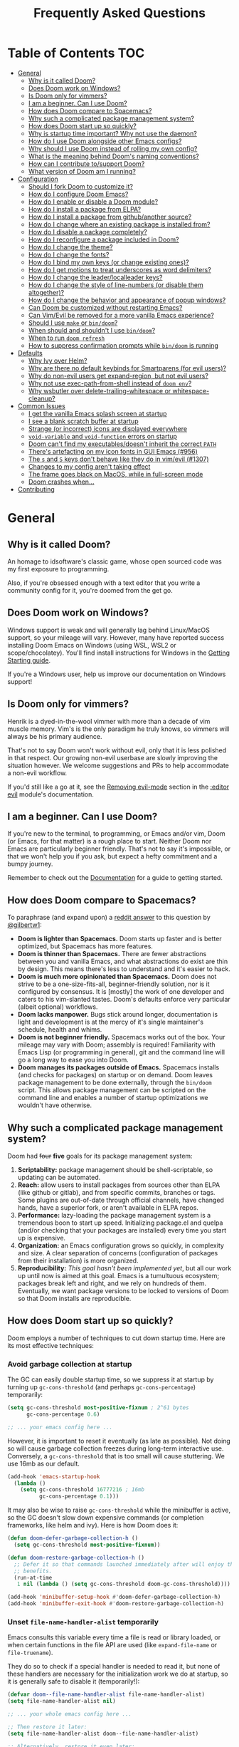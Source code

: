 #+TITLE: Frequently Asked Questions
#+STARTUP: nofold

* Table of Contents :TOC:
- [[#general][General]]
  - [[#why-is-it-called-doom][Why is it called Doom?]]
  - [[#does-doom-work-on-windows][Does Doom work on Windows?]]
  - [[#is-doom-only-for-vimmers][Is Doom only for vimmers?]]
  - [[#i-am-a-beginner-can-i-use-doom][I am a beginner. Can I use Doom?]]
  - [[#how-does-doom-compare-to-spacemacs][How does Doom compare to Spacemacs?]]
  - [[#why-such-a-complicated-package-management-system][Why such a complicated package management system?]]
  - [[#how-does-doom-start-up-so-quickly][How does Doom start up so quickly?]]
  - [[#why-is-startup-time-important-why-not-use-the-daemon][Why is startup time important? Why not use the daemon?]]
  - [[#how-do-i-use-doom-alongside-other-emacs-configs][How do I use Doom alongside other Emacs configs?]]
  - [[#why-should-i-use-doom-instead-of-rolling-my-own-config][Why should I use Doom instead of rolling my own config?]]
  - [[#what-is-the-meaning-behind-dooms-naming-conventions][What is the meaning behind Doom's naming conventions?]]
  - [[#how-can-i-contribute-tosupport-doom][How can I contribute to/support Doom?]]
  - [[#what-version-of-doom-am-i-running][What version of Doom am I running?]]
- [[#configuration][Configuration]]
  - [[#should-i-fork-doom-to-customize-it][Should I fork Doom to customize it?]]
  - [[#how-do-i-configure-doom-emacs][How do I configure Doom Emacs?]]
  - [[#how-do-i-enable-or-disable-a-doom-module][How do I enable or disable a Doom module?]]
  - [[#how-do-i-install-a-package-from-elpa][How do I install a package from ELPA?]]
  - [[#how-do-i-install-a-package-from-githubanother-source][How do I install a package from github/another source?]]
  - [[#how-do-i-change-where-an-existing-package-is-installed-from][How do I change where an existing package is installed from?]]
  - [[#how-do-i-disable-a-package-completely][How do I disable a package completely?]]
  - [[#how-do-i-reconfigure-a-package-included-in-doom][How do I reconfigure a package included in Doom?]]
  - [[#how-do-i-change-the-theme][How do I change the theme?]]
  - [[#how-do-i-change-the-fonts][How do I change the fonts?]]
  - [[#how-do-i-bind-my-own-keys-or-change-existing-ones][How do I bind my own keys (or change existing ones)?]]
  - [[#how-do-i-get-motions-to-treat-underscores-as-word-delimiters][How do I get motions to treat underscores as word delimiters?]]
  - [[#how-do-i-change-the-leaderlocalleader-keys][How do I change the leader/localleader keys?]]
  - [[#how-do-i-change-the-style-of-line-numbers-or-disable-them-altogether][How do I change the style of line-numbers (or disable them altogether)?]]
  - [[#how-do-i-change-the-behavior-and-appearance-of-popup-windows][How do I change the behavior and appearance of popup windows?]]
  - [[#can-doom-be-customized-without-restarting-emacs][Can Doom be customized without restarting Emacs?]]
  - [[#can-vimevil-be-removed-for-a-more-vanilla-emacs-experience][Can Vim/Evil be removed for a more vanilla Emacs experience?]]
  - [[#should-i-use-make-or-bindoom][Should I use ~make~ or ~bin/doom~?]]
  - [[#when-should-and-shouldnt-i-use-bindoom][When should and shouldn't I use ~bin/doom~?]]
  - [[#when-to-run-doom-refresh][When to run ~doom refresh~]]
  - [[#how-to-suppress-confirmation-prompts-while-bindoom-is-running][How to suppress confirmation prompts while ~bin/doom~ is running]]
- [[#defaults][Defaults]]
  - [[#why-ivy-over-helm][Why Ivy over Helm?]]
  - [[#why-are-there-no-default-keybinds-for-smartparens-for-evil-users][Why are there no default keybinds for Smartparens (for evil users)?]]
  - [[#why-do-non-evil-users-get-expand-region-but-not-evil-users][Why do non-evil users get expand-region, but not evil users?]]
  - [[#why-not-use-exec-path-from-shell-instead-of-doom-env][Why not use exec-path-from-shell instead of ~doom env~?]]
  - [[#why-wsbutler-over-delete-trailing-whitespace-or-whitespace-cleanup][Why wsbutler over delete-trailing-whitespace or whitespace-cleanup?]]
- [[#common-issues][Common Issues]]
  - [[#i-get-the-vanilla-emacs-splash-screen-at-startup][I get the vanilla Emacs splash screen at startup]]
  - [[#i-see-a-blank-scratch-buffer-at-startup][I see a blank scratch buffer at startup]]
  - [[#strange-or-incorrect-icons-are-displayed-everywhere][Strange (or incorrect) icons are displayed everywhere]]
  - [[#void-variable-and-void-function-errors-on-startup][~void-variable~ and ~void-function~ errors on startup]]
  - [[#doom-cant-find-my-executablesdoesnt-inherit-the-correct-path][Doom can't find my executables/doesn't inherit the correct ~PATH~]]
  - [[#theres-artefacting-on-my-icon-fonts-in-gui-emacs-956][There's artefacting on my icon fonts in GUI Emacs (#956)]]
  - [[#the-s-and-s-keys-dont-behave-like-they-do-in-vimevil-1307][The =s= and =S= keys don't behave like they do in vim/evil (#1307)]]
  - [[#changes-to-my-config-arent-taking-effect][Changes to my config aren't taking effect]]
  - [[#the-frame-goes-black-on-macos-while-in-full-screen-mode][The frame goes black on MacOS, while in full-screen mode]]
  - [[#doom-crashes-when][Doom crashes when...]]
- [[#contributing][Contributing]]

* General
** Why is it called Doom?
An homage to idsoftware's classic game, whose open sourced code was my first
exposure to programming.

Also, if you're obsessed enough with a text editor that you write a community
config for it, you're doomed from the get go.

** Does Doom work on Windows?
Windows support is weak and will generally lag behind Linux/MacOS support, so
your mileage will vary. However, many have reported success installing Doom
Emacs on Windows (using WSL, WSL2 or scope/chocolatey). You'll find install
instructions for Windows in the [[file:getting_started.org::On Windows][Getting Starting guide]].

If you're a Windows user, help us improve our documentation on Windows support!

** Is Doom only for vimmers?
Henrik is a dyed-in-the-wool vimmer with more than a decade of vim muscle
memory. Vim's is the only paradigm he truly knows, so vimmers will always be his
primary audience.

That's not to say Doom won't work without evil, only that it is less polished in
that respect. Our growing non-evil userbase are slowly improving the situation
however. We welcome suggestions and PRs to help accommodate a non-evil workflow.

If you'd still like a go at it, see the [[file:../modules/editor/evil/README.org::Removing%20evil-mode][Removing evil-mode]] section in the
[[file:../modules/editor/evil/README.org][:editor evil]] module's documentation.

** I am a beginner. Can I use Doom?
If you're new to the terminal, to programming, or Emacs and/or vim, Doom (or
Emacs, for that matter) is a rough place to start. Neither Doom nor Emacs are
particularly beginner friendly. That's not to say it's impossible, or that we
won't help you if you ask, but expect a hefty commitment and a bumpy journey.

Remember to check out the [[file:index.org][Documentation]] for a guide to getting started.

** How does Doom compare to Spacemacs?
To paraphrase (and expand upon) a [[https://www.reddit.com/r/emacs/comments/6pa0oq/quickstart_tutorial_for_emacs_newbies_with_doom/dkp1bhd/][reddit answer]] to this question by [[https://github.com/gilbertw1][@gilbertw1]]:

+ *Doom is lighter than Spacemacs.* Doom starts up faster and is better
  optimized, but Spacemacs has more features.
+ *Doom is thinner than Spacemacs.* There are fewer abstractions between you and
  vanilla Emacs, and what abstractions do exist are thin by design. This means
  there's less to understand and it's easier to hack.
+ *Doom is much more opinionated than Spacemacs.* Doom does not strive to be a
  one-size-fits-all, beginner-friendly solution, nor is it configured by
  consensus. It is [mostly] the work of one developer and caters to his
  vim-slanted tastes. Doom's defaults enforce very particular (albeit optional)
  workflows.
+ *Doom lacks manpower.* Bugs stick around longer, documentation is light and
  development is at the mercy of it's single maintainer's schedule, health and
  whims.
+ *Doom is not beginner friendly.* Spacemacs works out of the box. Your mileage
  may vary with Doom; assembly is required! Familiarity with Emacs Lisp (or
  programming in general), git and the command line will go a long way to ease
  you into Doom.
+ *Doom manages its packages outside of Emacs.* Spacemacs installs (and checks
  for packages) on startup or on demand. Doom leaves package management to be
  done externally, through the ~bin/doom~ script. This allows package management
  can be scripted on the command line and enables a number of startup
  optimizations we wouldn't have otherwise.

** Why such a complicated package management system?
Doom had ++four++ *five* goals for its package management system:

1. *Scriptability:* package management should be shell-scriptable, so updating
   can be automated.
2. *Reach:* allow users to install packages from sources other than ELPA (like
   github or gitlab), and from specific commits, branches or tags. Some plugins
   are out-of-date through official channels, have changed hands, have a
   superior fork, or aren't available in ELPA repos.
3. *Performance:* lazy-loading the package management system is a tremendous
   boon to start up speed. Initializing package.el and quelpa (and/or checking
   that your packages are installed) every time you start up is expensive.
4. *Organization:* an Emacs configuration grows so quickly, in complexity and
   size. A clear separation of concerns (configuration of packages from their
   installation) is more organized.
5. *Reproducibility:* /This goal hasn't been implemented yet/, but all our work
   up until now is aimed at this goal. Emacs is a tumultuous ecosystem; packages
   break left and right, and we rely on hundreds of them. Eventually, we want
   package versions to be locked to versions of Doom so that Doom installs are
   reproducible.

** How does Doom start up so quickly?
Doom employs a number of techniques to cut down startup time. Here are its most
effective techniques:

*** Avoid garbage collection at startup
The GC can easily double startup time, so we suppress it at startup by turning
up ~gc-cons-threshold~ (and perhaps ~gc-cons-percentage~) temporarily:

#+BEGIN_SRC emacs-lisp
(setq gc-cons-threshold most-positive-fixnum ; 2^61 bytes
      gc-cons-percentage 0.6)

;; ... your emacs config here ...
#+END_SRC

However, it is important to reset it eventually (as late as possible). Not doing
so will cause garbage collection freezes during long-term interactive use.
Conversely, a ~gc-cons-threshold~ that is too small will cause stuttering. We
use 16mb as our default.

#+BEGIN_SRC emacs-lisp
(add-hook 'emacs-startup-hook
  (lambda ()
    (setq gc-cons-threshold 16777216 ; 16mb
          gc-cons-percentage 0.1)))
#+END_SRC

It may also be wise to raise ~gc-cons-threshold~ while the minibuffer is active,
so the GC doesn't slow down expensive commands (or completion frameworks, like
helm and ivy). Here is how Doom does it:

#+BEGIN_SRC emacs-lisp
(defun doom-defer-garbage-collection-h ()
  (setq gc-cons-threshold most-positive-fixnum))

(defun doom-restore-garbage-collection-h ()
  ;; Defer it so that commands launched immediately after will enjoy the
  ;; benefits.
  (run-at-time
   1 nil (lambda () (setq gc-cons-threshold doom-gc-cons-threshold))))

(add-hook 'minibuffer-setup-hook #'doom-defer-garbage-collection-h)
(add-hook 'minibuffer-exit-hook #'doom-restore-garbage-collection-h)
#+END_SRC

*** Unset ~file-name-handler-alist~ temporarily
Emacs consults this variable every time a file is read or library loaded, or
when certain functions in the file API are used (like ~expand-file-name~ or
~file-truename~).

They do so to check if a special handler is needed to read it, but none of these
handlers are necessary for the initialization work we do at startup, so it is
generally safe to disable it (temporarily!):

#+BEGIN_SRC emacs-lisp
(defvar doom--file-name-handler-alist file-name-handler-alist)
(setq file-name-handler-alist nil)

;; ... your whole emacs config here ...

;; Then restore it later:
(setq file-name-handler-alist doom--file-name-handler-alist)

;; Alternatively, restore it even later:
(add-hook 'emacs-startup-hook
  (lambda ()
    (setq file-name-handler-alist doom--file-name-handler-alist)))
#+END_SRC

It is important to restore this variable, otherwise you won't be able to use
TRAMP and Emacs will be unable to read compressed/encrypted files.

*** Cut down on ~load-path~ lookups
Each ~load~ and ~require~ call (without an second argument) costs an O(n) lookup
on ~load-path~. The average Doom config has approximately 260 packages including
dependencies, and around 40 built-in packages. That means a minimum of 300
entries in ~load-path~ with a worst case of =n=300= for /each/ package load (but
realistically, =n= will be somewhere between =2= and =20=).

The cost isn't great, but it does add up. There isn't much to do about this,
except be mindful of it where we can:

+ Paths in Doom's autoloads file are replaced with absolute ones, thus incurring
  no lookup cost to lazy load them.
+ The ~load!~ macro is used instead of ~require~ where possible. This builds
  paths with string concatenation (which is baked in at compile time, removing
  most of the associated cost).
+ ~load-path~ is let-bound to a subset of itself where possible (the
  ~doom--initial-load-path~ variable contains the value of ~load-path~ before it
  was touched by Doom).

*** Concatenate package autoloads
When you install a package, a PACKAGE-autoloads.el file is generated. This file
contains a map of autoloaded functions and snippets declared by the package
(that's what those ~;;;###autoload~ comments are for in packages). They tell
Emacs where to find them, when they are eventually called. In your conventional
Emacs config, every single one of these autoloads files are loaded immediately
at startup.

Since you'll commonly have hundreds of packages, loading hundreds of autoloads
file can hurt startup times. We get around this by concatenating these autoloads
files into one giant one (in =~/.emacs.d/.local/autoloads.pkg.el=) when you run
~doom refresh~.

Emacs 27+ will introduce a ~package-quickstart~ feature that will do this for
you -- the =straight= package manager does this for you too -- but Doom Emacs
has its own specialized mechanism for doing this, and has tacked a number of
Doom-specific optimizations on top of it.

*** Lazy load package management system(s)
Initializing package.el or straight.el at startup is expensive. We can save some
time by delaying that initialization until we actually need these libraries (and
only eagerly load them when we're doing package management, e.g. when we run
~doom refresh~).

Among other things, ~doom refresh~ does a lot for us. It generates concatenated
autoloads files; caches expensive variables like caches ~load-path~,
~Info-directory-list~ and ~auto-mode-alist~; and preforms all your package
management activities there -- far away from your interactive sessions.

How exactly Doom accomplishes all this is a little complex, so instead, here is
a boiled-down version you can use in your own configs (for package.el, not
straight.el):

#+BEGIN_SRC emacs-lisp
(defvar cache-file "~/.emacs.d/cache/autoloads")

(defun initialize ()
  (unless (load cache-file t t)
    (setq package-activated-list nil)
    (package-initialize)
    (with-temp-buffer
      (cl-pushnew doom-core-dir load-path :test #'string=)
      (dolist (spec package-alist)
        (when-let (desc (cdr spec))
          (let ((file (concat (package--autoloads-file-name desc) ".el")))
            (when (file-readable-p file)
              ;; Ensure that the contents of this autoloads file believes they
              ;; haven't been moved:
              (insert "(let ((load-file-name " (prin1-to-string (abbreviate-file-name file)) "))\n")
              (insert-file-contents file)
              (save-excursion
                ;; Delete forms that modify `load-path' and `auto-mode-alist', we
                ;; will set them once, later.
                (while (re-search-forward "^\\s-*\\((\\(?:add-to-list\\|\\(?:when\\|if\\) (boundp\\)\\s-+'\\(?:load-path\\|auto-mode-alist\\)\\)" nil t)
                  (goto-char (match-beginning 1))
                  (kill-sexp)))
              ;; Remove unnecessary comment lines and (provide ...) forms
              (while (re-search-forward "^\\(?:;;\\(.*\n\\)\\|\n\\|(provide '[^\n]+\\)" nil t)
                (unless (nth 8 (syntax-ppss))
                  (replace-match "" t t)))
              (unless (bolp) (insert "\n"))
              (insert ")\n")))))
      (prin1 `(setq load-path ',load-path
                    auto-mode-alist ',auto-mode-alist
                    Info-directory-list ',Info-directory-list)
             (current-buffer))
      (write-file (concat cache-file ".el"))
      (byte-compile-file cache-file))))

(initialize)
#+END_SRC

You'll need to delete ~cache-files~ any time you install, remove, or update a
new package, however. In that case you could advise ~package-install~ and
~package-delete~ to call ~initialize~ when they succeed. Or, you could make
~initialize~ interactive and call it manually when you determine it's necessary.
Up to you!

Note: package.el is sneaky, and will initialize itself if you're not careful.
*Not on my watch, criminal scum!*

#+BEGIN_SRC emacs-lisp
;; in ~/.emacs.d/init.el (or ~/.emacs.d/early-init.el in Emacs 27)
(setq package-enable-at-startup nil ; don't auto-initialize!
      ;; don't add that `custom-set-variables' block to my init.el!
      package--init-file-ensured t)
#+END_SRC

*** Lazy load more than everything
~use-package~ can defer your packages. Using it is a no-brainer, but Doom goes a
little further with lazy loading. There are some massive plugins out there. For
many of them, ordinary lazy loading techniques simply don't work. To name a few:

+ The =lang/org= module defers loading babel packages until their src blocks are
  executed. You no longer need ~org-babel-do-load-languages~ in your config.
+ Company and yasnippet are loaded as late as possible (waiting until the user
  opens a non-read-only, file-visiting buffer (that isn't in fundamental-mode)).
+ The =evil-easymotion= package has many keybinds. You'd need to load the
  package for them to all take effect, so instead, =gs= is bound to a command
  that loads the package and then invisibly populates =gs=, then simulates the
  =gs= keypress as though those new keys had always been there.
+ A number of packages are "incrementally" loaded. This is a Doom feature where,
  after a few seconds of idle time post-startup, Doom will load packages
  piecemeal while Emacs. It will quickly abort if it detects input, as to make
  the process as subtle as possible.

  For example, instead of loading =org= (a giant package), it will load these
  dependencies, one at a time, before finally loading =org=:

  #+BEGIN_SRC elisp
  (calendar find-func format-spec org-macs org-compat org-faces org-entities
   org-list org-pcomplete org-src org-footnote org-macro ob org org-agenda
   org-capture)
  #+END_SRC

  This ensures packages load as quickly as possible when you first load an org
  file.

*** +Exploit byte-compilation!+
It used to be that byte-compilation bought a 40-60% improvement in startup
times, because expensive operations (like ~package-initialize~ or
~exec-path-from-shell~) were evaluated at compile time, but Doom has changed.

I've since adopted a pre-cache approach (when running ~doom refresh~), which
brings these startup benefits to uncompiled Emacs. This renders byte-compilation
significantly less beneficial for startup time.

That said, compilation will still benefit Doom's snappiness in general.

Run ~doom compile :core~ to only compile Doom's core files, or ~doom compile~ to
compile the /entire/ config (=~/.emacs.d= and =~/.doom.d=) -- which may take a
while.

*** Use [[https://www.gnu.org/software/emacs/manual/html_node/elisp/Lexical-Binding.html][lexical-binding]] everywhere
Add ~;; -*- lexical-binding: t; -*-~ to the top of your elisp files. This can
break code if you've written it to depend on undeclared dynamic variables, but
I've designed Doom not to.

This buys a small improvement in performance, but every little bit helps. You'll
find more about it in:

+ [[http://nullprogram.com/blog/2017/01/30/]["How to Write Fast(er) Emacs Lisp."]]
+ [[http://nullprogram.com/blog/2016/12/22/]["Some Performance Advantages of Lexical Scope."]]

** Why is startup time important? Why not use the daemon?
One of my motivations for a config that starts up fast (aside from the learning
experience) was to shape Emacs into a viable alternative to vim for one-shot
editing in the terminal (without ~-Q~). This also facilitates:

- Running multiple, independent instances of Emacs (e.g. on a per-project basis, or
  for nix-shell users, or to isolate one instance for IRC from an instance for
  writing code, etc).
- Quicker restarting of Emacs, to reload package settings or recover from
  disastrous errors which can leave Emacs in a broken state.
- Faster integration with "edit in Emacs" solutions (like [[https://github.com/alpha22jp/atomic-chrome][atomic-chrome]]), and
  the potential to use them without a running daemon.

What's more, I don't like using more tools than I need. We should not need a
second program just to make the first run comfortably.

** How do I use Doom alongside other Emacs configs?
I recommend [[https://github.com/plexus/chemacs][Chemacs]]. You can think of it as a bootloader for Emacs. You'll [[file:getting_started.org::*Alongside other Emacs configs (with Chemacs)][find
instructions on how to use it with Doom in the user manual]].

If you only want to try it out without affecting your current config, it is safe
to install Doom anywhere you like. The ~bin/doom~ utility will only address the
config the script is located under.

You'll still need a separate folder for personal configuration (=~/.doom.d= or
=~/.config/doom= by default), but the =-p PATH= flag (or ~DOOMDIR~ environment
variable) will allow you to use a different location:

#+BEGIN_SRC bash
# First install Doom somewhere
git clone https://github.com/hlissner/doom-emacs ~/fakehome/doom-emacs
# Then create a place to store our private doom configs. The bin/doom script
# recognizes the DOOMDIR environment variable.
export DOOMDIR=~/fakehome/doom-emacs-config
mkdir -p "$DOOMDIR"

# Set up Doom for the first time; this may take a while
cd ~/fakehome/doom-emacs
bin/doom install

# then launch Doom Emacs from this folder with:
bin/doom run
#+END_SRC

#+begin_quote
Warning: the way ~bin/doom run~ starts Doom bypasses many of its startup
optimizations. Treat it as a convenience for testing Doom, rather than a
permanent entry point.
#+end_quote

** Why should I use Doom instead of rolling my own config?
If you care about personalizing the software you use on a daily basis, even half
as much as I do, then you probably need professional help, but you also know it
is time consuming. Emacs out-of-the-box is a barren wasteland with archaic
defaults. Building anything out here and getting a feel for it will take /a lot/
of time. Time that I've already wasted and can never get back.

Time you could otherwise spend attending your daughter's dance recitals, that
baseball game your son's team almost won last Thursday, or answering the court
summons to fight for custody of your kids.

Also, Doom's fast yo.

** What is the meaning behind Doom's naming conventions?
You'll find [[file:contributing.org::*Conventions][an overview of Doom's code conventions]] in the [[file:contributing.org][contributing guide]].

** How can I contribute to/support Doom?
Take a look at the [[file:contributing.org][Contributing guide]].

** What version of Doom am I running?
You'll find the current version displayed in the modeline on the dashboard. It
can also be retrieved using ~M-x doom/version~ (bound to =SPC h d v= by default)
or ~doom info~ on the command line.

* Configuration
** Should I fork Doom to customize it?
No. Not unless you have a good reason for doing so (and you're comfortable with
the git-rebase workflow). Your customization can be relegated to =~/.doom.d/=
(or =~/.config/doom/=) entirely.

If you /must/ modify Doom proper to get something done, it's a code smell.

Visit the [[file:getting_started.org::*Customize][Customize section]] of [[file:getting_started.org][the Getting Started guide]] for details on how to
do this.

** How do I configure Doom Emacs?
Canonically, your private config is kept in =~/.doom.d/= or =~/.config/doom/=.
Doom will prioritize =~/.config/doom=, if it exists. This directory is referred
to as your ~$DOOMDIR~.

Your private config is typically comprised of an =init.el=, =config.el= and
=packages.el= file. Put all your config in =config.el=, install packages by
adding ~package!~ declarations to =packagse.el=, and enable/disable modules in
you ~doom!~ block, which should have been created in your =init.el= when you
first ran ~doom install~.

Check out the [[file:getting_started.org::Customize][Customize section]] in the [[file:getting_started.org][Getting Started]] guide for details.

** How do I enable or disable a Doom module?
You'll find your ~doom!~ block in =~/.doom.d/init.el=. This block contains a
list of modules you want enabled and what order to load them in. Disable modules
by commenting them out with semicolons. To enable them, remove those leading
semicolons:

#+BEGIN_SRC emacs-lisp
(doom! :lang
       python     ; this is enabled
       ;;ruby     ; this is disabled
       rust)
#+END_SRC

Remember to run ~bin/doom refresh~ afterwards, on the command line, to sync your
module list with Doom.

You can find a comprehensive list of modules in the [[file:index.org::*Module list][Module Index]].

** How do I install a package from ELPA?
Add a ~package!~ declaration to =~/.doom.d/packages.el= for each package you
want installed.

#+BEGIN_SRC elisp
(package! winum)
#+END_SRC

Remember to run ~doom refresh~ afterwards to ensure the package is installed.

You'll find more information in the "[[file:getting_started.org::*Installing%20packages][Installing packages]]" section of the [[file:getting_started.org][Getting
Started]] guide.

** How do I install a package from github/another source?
The ~package!~ macro can be passed a MELPA style recipe, allowing you to install
packages from just about anywhere:

#+BEGIN_SRC elisp
(package! evil :recipe (:host github :repo "hlissner/my-evil-fork"))
#+END_SRC

Remember to run ~doom refresh~ every time you modify you package list, to ensure
your packages are set up and installed.

You can find more information about the recipe format [[https://github.com/raxod502/straight.el#the-recipe-format][in the straight.el package
readme]].

#+begin_quote
If a MELPA recipe exists for the package you are writing a ~package!~
declaration for, you may omit keywords and Doom's package manager will fill them
in with values from its original recipe.
#+end_quote

You'll find more information in the "[[file:getting_started.org::*Installing%20packages%20from%20external%20sources][Installing packages from external sources]]"
section of the [[file:getting_started.org][Getting Started]] guide.

** How do I change where an existing package is installed from?
~package!~ declarations in your private =packages.el= file have precedence over
modules (even your own). Simply add a new one for that package with the new
recipe.

You'll find more information in the "[[file:getting_started.org::*Changing%20a%20built-in%20recipe%20for%20a%20package][Changing a built-in recipe for a package]]"
section of the [[file:getting_started.org][Getting Started]] guide.

** How do I disable a package completely?
With the ~package!~ macro's ~:disable~ property:

#+BEGIN_SRC elisp
;;; in DOOMDIR/packages.el
(package! irony :disable t)
#+END_SRC

Remember to run ~doom refresh~ afterwards to ensure that the package is
uninstalled and disabled.

You'll find more information in the "[[file:getting_started.org::*Disabling%20packages][Disabling packages]]" section of the [[file:getting_started.org][Getting
Started]] guide.

** How do I reconfigure a package included in Doom?
~use-package!~ and ~after!~ (wrappers around ~use-package~ and
~eval-after-load~, respectively) are your bread and butter for configuring
packages in Doom.

#+BEGIN_SRC elisp
;; Takes a feature symbol or a library name (string)
(after! evil
  (setq evil-magic nil))

;; Takes a major-mode, a quoted hook function or a list of either
(add-hook! python-mode
  (setq python-shell-interpreter "bpython"))

(use-package! hl-todo
  ;; if you omit :defer, :hook, :commands, or :after, then the package is loaded
  ;; immediately. By using :hook here, the `hl-todo` package won't be loaded
  ;; until prog-mode-hook is triggered (by activating a major mode derived from
  ;; it, e.g. python-mode)
  :hook (prog-mode . hl-todo-mode)
  :init
  ;; code here will run immediately
  :config
  ;; code here will run after the package is loaded
  (setq hl-todo-highlight-punctuation ":"))

;; There's also `setq-hook!' for setting variables buffer-locally
(setq-hook! python-mode python-indent-offset 2)
#+END_SRC

See the "[[file:getting_started.org::*Configuring%20Doom][Configuring Doom]]" section of the [[file:getting_started.org][Getting Started]] guide for more
explanation and examples.

** How do I change the theme?
There are two ways to load a theme. Both assume the theme is installed and
available. They are:

#+BEGIN_SRC emacs-lisp
;;; in ~/.doom.d/config.el
(setq doom-theme 'doom-tomorrow-night)
;; or
(load-theme 'doom-tomorrow-night t)
#+END_SRC

At the moment, the only difference between the two is that ~doom-theme~ is
loaded when Emacs has finished initializing at startup and ~load-theme~ loads
the theme immediately. Which you choose depends on your needs, but I recommend
setting ~doom-theme~ because, if I later discover a better way to load themes, I
can easily change how Doom uses ~doom-theme~, but I can't (easily) control how
you use the ~load-theme~ function.

*** Installing a third party theme
To install a theme from a third party plugin, say, [[https://github.com/bbatsov/solarized-emacs][solarized]], you need only
install it, then load it:

#+BEGIN_SRC emacs-lisp
;; in ~/.doom.d/packages.el
(package! solarized)

;; in ~/.doom.d/config.el
(setq doom-theme 'solarized-dark)
#+END_SRC

Don't forget to run ~doom refresh~ afterwards to ensure the package is
installed.

** How do I change the fonts?
Doom exposes five (optional) variables for controlling fonts in Doom, they are:

+ ~doom-font~
+ ~doom-variable-pitch-font~
+ ~doom-serif-font~
+ ~doom-unicode-font~
+ ~doom-big-font~ (used for ~doom-big-font-mode~)

Each of these will accept either a =font-spec=, font string (="Input Mono-12"=),
or [[https://wiki.archlinux.org/index.php/X_Logical_Font_Description][xlfd font string]].

e.g.
#+BEGIN_SRC emacs-lisp
;; ~/.doom.d/config.el
(setq doom-font (font-spec :family "Input Mono Narrow" :size 12 :weight 'semi-light)
      doom-variable-pitch-font (font-spec :family "Fira Sans") ; inherits `doom-font''s :size
      doom-unicode-font (font-spec :family "Input Mono Narrow" :size 12)
      doom-big-font (font-spec :family "Fira Mono" :size 19))
#+END_SRC

** How do I bind my own keys (or change existing ones)?
The ~map!~ macro is recommended; it is a convenience macro that wraps around
Emacs' (and evil's) keybinding API, i.e. ~define-key~, ~global-set-key~,
~local-set-key~ and ~evil-define-key~.

You'll find comprehensive examples of ~map!~'s usage in its documentation (via
=SPC h f map!= or =C-h f map!= -- also found [[file:api.org][in docs/api]]).

You'll find a more comprehensive example of ~map!~'s usage in
[[file:../modules/config/default/+evil-bindings.el][config/default/+evil-bindings.el]].

** How do I get motions to treat underscores as word delimiters?
(This explanation comes from [[https://github.com/emacs-evil/evil#underscore-_-is-not-a-word-character][emacs-evil/evil]]'s readme)

An underscore "_" is a word character in Vim. This means that word-motions like
=w= skip over underlines in a sequence of letters as if it was a letter itself.
In contrast, in Evil the underscore is often a non-word character like
operators, e.g. =+=.

The reason is that Evil uses Emacs' definition of a word and this definition
does not often include the underscore. Word characters in Emacs are determined
by the syntax-class of the buffer. The syntax-class usually depends on the
major-mode of this buffer. This has the advantage that the definition of a
"word" may be adapted to the particular type of document being edited. Evil uses
Emacs' definition and does not simply use Vim's definition in order to be
consistent with other Emacs functions. For example, word characters are exactly
those characters that are matched by the regular expression character class
~[:word:]~.

If you want the underscore to be recognized as word character, you can modify
its entry in the syntax-table:

#+BEGIN_SRC emacs-lisp
(modify-syntax-entry ?_ "w")
#+END_SRC

This gives the underscore the word syntax-class. You can use a mode-hook to
modify the syntax-table in all buffers of some mode, e.g.:

#+BEGIN_SRC emacs-lisp
;; For python
(add-hook! 'python-mode-hook (modify-syntax-entry ?_ "w"))
;; For ruby
(add-hook! 'enh-ruby-mode-hook (modify-syntax-entry ?_ "w"))
;; For Javascript
(add-hook! 'js2-mode-hook (modify-syntax-entry ?_ "w"))
#+END_SRC

** How do I change the leader/localleader keys?
These variables control what key to use for leader and localleader keys:

+ For Evil users:
  + ~doom-leader-key~ (default: =SPC=)
  + ~doom-localleader-key~ (default: =SPC m=)
+ For Emacs and Insert state (evil users), and non-evil users:
  + ~doom-leader-alt-key~ (default: =M-SPC= for evil users, =C-c= otherwise)
  + ~doom-localleader-alt-key~ (default: =M-SPC m= for evil users, =C-c l=
    otherwise)

e.g.
#+BEGIN_SRC emacs-lisp
;; in ~/.doom.d/config.el
(setq doom-leader-key ","
      doom-localleader-key "\\")
#+END_SRC

** How do I change the style of line-numbers (or disable them altogether)?
Doom uses the ~display-line-numbers~ package, which is built into Emacs 26+.

#+begin_quote
This package has been backported for Emacs 25 users, but is powered by =nlinum=
there (which will be removed when we drop 25 support).
#+end_quote

*** Disabling line numbers entirely
#+BEGIN_SRC elisp
(setq display-line-numbers-type nil)
;; or
(remove-hook! '(prog-mode-hook text-mode-hook conf-mode-hook)
              #'display-line-numbers-mode)
#+END_SRC

*** Switching to relative line numbers (permanently)
To change the style of line numbers, change the value of the
~display-line-numbers-type~ variable. It accepts =t= (normal line numbers),
='relative= (relative line numbers), ='visual= (relative line numbers in screen
space) and =nil= (no line numbers).

You'll find more precise documentation on the variable through =SPC h v
display-line-numbers-type= or =C-h v display-line-numbers-type=.

#+begin_quote
The ~'visual~ option is unavailable in Emacs 25.
#+end_quote

*** Switching the style of line numbers (temporarily)
Use ~M-x doom/toggle-line-numbers~ (bound to =SPC t l= by default) to cycle
through the available line number styles in the current buffer.

e.g. =normal -> relative -> visual -> disabled -> normal=.

** How do I change the behavior and appearance of popup windows?
The =:ui popup= module tries to standardize how Emacs handles "temporary"
windows. It includes a set of default rules that tell Emacs where to open them
(and how big they should be).

Check out the [[file:../modules/ui/popup/README.org::Configuration][:ui popup module's documentation]] for more on defining your own
rules.

You'll find more comprehensive documentation on ~set-popup-rule!~ in its
docstring (available through =SPC h f= -- or =C-h f= for non-evil users).

** Can Doom be customized without restarting Emacs?
Short answer: You can, but you shouldn't.

Long answer: Restarting Emacs is always your safest bet, but Doom provides a few
tools for experienced Emacs users to skirt around it (most of the time):

- Evaluate your changes on-the-fly with ~+eval/region~ (bound to the =gr=
  operator for evil users) or ~eval-last-sexp~ (bound to =C-x C-e=). Changes
  take effect immediately.
- On-the-fly evaluation won't work for all changes. For instance, changing your
  ~doom!~ block (i.e. the list of modules for Doom to enable) will always
  require a restart (and ~bin/doom refresh~).

  Doom provides ~M-x doom/reload~ for your convenience, which will run ~doom
  refresh~, restart the Doom initialization process, and re-evaluate your
  personal config, but this won't clear pre-existing state. That may or may not
  be a problem, this hasn't be thoroughly tested and Doom cannot anticipate
  complications arising from your private config.

  If you intend to use ~doom/reload~, you must design your config to be
  idempotent.
- Many ~bin/doom~ commands are available as elisp commands with the ~doom//*~
  prefix. e.g. ~doom//refresh~, ~doom//update~, etc. Feel free to use them, but
  consider them highly experimental and subject to change without notice.
- You can quickly restart Emacs and restore the last session with
  ~doom/restart-and-restore~ (bound to =SPC q r=).

** Can Vim/Evil be removed for a more vanilla Emacs experience?
Yes! See the [[file:../modules/editor/evil/README.org::Removing%20evil-mode][Removing evil-mode]] section in [[file:../modules/editor/evil/README.org][:editor evil]]'s documentation.

** Should I use ~make~ or ~bin/doom~?
~bin/doom~ is recommended. Doom's Makefile (to manage your config, at least) is
deprecated. It forwards to ~bin/doom~ anyway.

** When should and shouldn't I use ~bin/doom~?
~bin/doom~ is your best friend. It'll keep all your secrets (mostly because it's
a shell script incapable of sentience and thus incapable of retaining, much less
divulging, your secrets to others).

You can run ~bin/doom help~ to see what it's capable of, but here are some
commands that you may find particularly useful:

+ ~doom doctor~ :: Diagnose common issues in your environment and list missing
  external dependencies for your enabled modules.
+ ~doom refresh~ :: Ensures that all missing packages are installed, orphaned
  packages are removed, and metadata properly generated.
+ ~doom install~ :: Install any missing packages.
+ ~doom update~ :: Update all packages that Doom's (enabled) modules use.
+ ~doom env~ :: Regenerates your envvar file, which contains a snapshot of your
  shell environment for Doom Emacs to load on startup. You need to run this for
  changes to your shell environment to take effect.
+ ~doom purge -g~ :: Purge orphaned packages (i.e. ones that aren't needed
  anymore) and regraft your repos.
+ ~doom upgrade~ :: Upgrade Doom to the latest version (then update your
  packages). This is equivalent to:

  #+BEGIN_SRC bash
  git pull
  doom refresh
  doom update
  #+END_SRC

** When to run ~doom refresh~
As a rule of thumb you should run ~doom refresh~ whenever you:

+ Update Doom (with ~git pull~),
+ Change your ~doom!~ block in =$DOOMDIR/init.el=,
+ Change the autoload files in any module (or =$DOOMDIR=),
+ Or change the packages.el file in any module (or =$DOOMDIR=).

If anything is misbehaving, it's a good idea to run ~doom refresh~ first. ~doom
refresh~ is responsible for regenerating your autoloads file (which tells Doom
where to find lazy-loaded functions and libraries), installing missing packages,
and uninstall orphaned (unneeded) packages.

** How to suppress confirmation prompts while ~bin/doom~ is running
The ~-y~ and ~--yes~ flags (or the ~YES~ environment variable) will force
~bin/doom~ to auto-accept confirmation prompts:

#+BEGIN_SRC bash
doom -y update
doom --yes update
YES=1 doom update
#+END_SRC

* Defaults
** Why Ivy over Helm?
Short answer: I chose ivy because it is the simpler of the two.

Long answer: Features and performance appear to be the main talking points when
comparing the two, but as far as I'm concerned they are equal in both respects
(not all across the board, but on average).

Instead, what is important to me is maintainability. As someone who frequently
extends and debugs his editor (and maintains a community config), I frequently
run up against issues with ivy and helm, but spend disproportionally more time
doing so with helm than I do ivy, for little or no gain. Though both frameworks
are excellent, the difference in complexity is also reflected in their plugin
ecosystems; ivy plugins tend to be lighter, simpler, more consistent and
significantly easier to hack if I want to change something. Unless you like helm
/just/ the way it is out of the box, ivy is just the simpler choice.

And since I dogfood it, Ivy's integration into Doom will always be a step or
three ahead of helm's.

** Why are there no default keybinds for Smartparens (for evil users)?
Doom only uses smartparens to manage pair "completion" (it does the job better
than electric-{pair,quote}-mode or the multitude of other pair-management
solutions in the Emacs ecosystem at the time of writing).

None of smartparen's commands have default keybinds for evil users because they
are redundant with motions and text-objects provided by evil/vim. If you
disagree, I recommend trying the =:editor lispy= or =:editor parinfer= modules.

** Why do non-evil users get expand-region, but not evil users?
~expand-region~ is redundant with and less precise than evil's text objects and
motions.

- There's a text object for every "step" of expansion that expand-region
  provides (and more). To select the word at point = =viw=, symbol at point =
  =vio=, line at point = =V=, the block at point (by indentation) = =vii=, the
  block at point (by braces) = =vib=, sentence at point = =vis=, paragraph =
  =vip=, and so on.
- Selection expansion can be emulated by using text objects consecutively: =viw=
  to select a word, followed by =io= to expand to a symbol, then =ib= expands to
  the surrounding brackets/parentheses, etc. There is no reverse of this
  however; you'd have to restart visual state.

The expand-region way dictates you start at some point and expand/contract until
you have what you want selected. The vim/evil way would rather you select
exactly what you want from the get go. In the rare event a text object fails
you, a combination of =o= (swaps your cursor between the two ends of the region)
and motion keys can adjust the ends of your selection.

#+BEGIN_QUOTE
There are also text objects for xml tags (=x=), C-style function arguments
(=a=), angle brackets, and single/double quotes.
#+END_QUOTE

This is certainly more to remember compared to a pair of expand and contract
commands, but text objects (and motions) are the bread and butter of vim's modal
editing paradigm. Vimmers will feel right at home. To everyone else: mastering
them will have a far-reaching effect on your productivity. I highly recommend
putting in the time to learn them.

Otherwise, it is trivial to install expand-region and binds keys to it yourself:

#+BEGIN_SRC elisp
;; in ~/.doom.d/packages.el
(package! expand-region)

;; in ~/.doom.d/config.el
(map! :nv "C-=" #'er/contract-region
      :nv "C-+" #'er/expand-region)
#+END_SRC

** Why not use exec-path-from-shell instead of ~doom env~?
In a nutshell, the ~doom env~ approach is a faster and more robust solution.

1. ~exec-path-from-shell~ must spawn (at least) one process at startup to scrape
   your shell environment. This can be arbitrarily slow depending on the user's
   shell configuration. A single program (like pyenv or nvm) or config framework
   (like oh-my-zsh) could undo all of Doom's startup optimizations in one fell
   swoop.

2. ~exec-path-from-shell~ only scrapes /some/ state from your shell. You have to
   be proactive in order to get it to capture all the envvars relevant to your
   development environment.

   I'd rather it inherit your shell environment /correctly/ (and /completely/)
   or not at all. It frontloads the debugging process rather than hiding it
   until it you least want to deal with it.

That said, if you still want ~exec-path-from-shell~, it is trivial to install
yourself:

#+BEGIN_SRC emacs-lisp
;; in ~/.doom.d/packages.el
(package! exec-path-from-shell)

;; in ~/.doom.d/config.el
(require 'exec-path-from-shell)
(when (display-graphic-p)
  (exec-path-from-shell-initialize))
#+END_SRC
** Why wsbutler over delete-trailing-whitespace or whitespace-cleanup?
TL;DR: =ws-butler= is less imposing.

Don't be that guy who PRs 99 whitespace adjustments around his one-line
contribution. Don't automate this aggressive behavior by attaching
~delete-trailing-whitespace~ (or ~whitespace-cleanup~) to ~before-save-hook~. If
you have rambunctious colleagues peppering trailing whitespace into your project,
you need to have a talk (with wiffle bats, preferably) rather than play this
passive-aggressive game of whack-a-mole.

Here at Doom Inc we believe that operations that mutate entire files should
never be automated. Rather, they should be invoked deliberately -- by someone
that is aware of the potential consequences. This is where =ws-butler= comes in.
It only cleans up whitespace /on the lines you've touched/ *and* it leaves
behind virtual whitespace (which is never written to the file, but remains there
so your cursor doesn't get thrown around in all that cleanup work).

In any case, if you had used =ws-butler= from the beginning, trailing whitespace
and newlines would never be a problem!

* Common Issues
** I get the vanilla Emacs splash screen at startup
The most common cause for this is a =~/.emacs= file. If it exists, Emacs will
read this file instead of the =~/.emacs.d= directory, ignoring Doom altogether.

If this isn't the case, try running ~bin/doom doctor~. It can detect a variety
of common issues and may give you some clues as to what is wrong.

** I see a blank scratch buffer at startup
This commonly means that Emacs can't find your private doom config (in
=~/.doom.d= or =~/.config/doom=). Make sure *only one of these two* folders
exist, and that it has an init.el file with a ~doom!~ block. Running ~doom
install~ will populate your private doom directory with the bare minimum you
need to get going.

If nothing else works, try running ~bin/doom doctor~. It can detect a variety of
common issues and may give you some clues as to what is wrong.

** Strange (or incorrect) icons are displayed everywhere
Many of Doom's UI modules use the =all-the-icons= plugin, which uses special
fonts to display icons. These fonts must be installed for them to work properly,
otherwise you'll get a bunch of squares and mismatched icons. When running ~doom
install~, you will be asked whether you want these installed for you or not.

If you did not accept or need to reinstall those fonts, MacOS and Linux users
can install them with ~M-x all-the-icons-install-fonts~. Windows users will need
to use this command to download the fonts somewhere, then they must install them
manually (e.g. by double-clicking each file in explorer).

** ~void-variable~ and ~void-function~ errors on startup
The most common culprit for these types of errors are:

1. An out-of-date autoloads file. To regenerate it, run ~doom refresh -f~.

   To avoid this issue, remember to run ~doom refresh~ whenever you modify your
   ~doom!~ block in =~/.doom.d/init.el=, or add ~package!~ declarations to
   =~/.doom.d/packages.el=. If you modify =~/.emacs.d/.local= by hand, for
   whatever reason, run ~doom refresh -f~ to bypass caches and modify-checks.

   See ~doom help refresh~ for details on what this command does and when you
   should use it.

2. Emacs byte-code isn't forward compatible. If you've recently switched to a
   newer (or older) version of Emacs, you'll need to either reinstall or
   recompile your installed plugins. This can be done by:

   + Running ~doom build~,
   + Or deleting =~/.emacs.d/.local/straight= then running ~doom install~ (this
     will take a while).

** Doom can't find my executables/doesn't inherit the correct ~PATH~
The two most common causes for PATH issues in Doom are:

1. Your shell configuration doesn't configure ~PATH~ correctly. If ~which
   <PROGRAM>~ doesn't emit the path you expect on the command line then this is
   likely the case.

2. Your app launcher (rofi, albert, docky, dmenu, sxhkd, etc) is launching Emacs
   with the wrong shell, either because it defaults to a different shell from
   the one you use or the app launcher itself inherits the wrong environment
   because /it/ was launched from the wrong shell.

3. You're a Mac user launching Emacs from an Emacs.app bundle. MacOS launches
   these apps from an isolated environment.

As long as your shell is properly configured, there is a simple solution to
issues #1 and #3: generate an envvar file by running ~doom env~. This scrapes
your shell environment into a file that is loaded when Doom Emacs starts up.
Check out ~doom help env~ for details on how this works.

For issue #2, you'll need to investigate your launcher. [[https://discord.gg/bcZ6P3y][Our Discord]] is a good
place to ask about it.

** There's artefacting on my icon fonts in GUI Emacs ([[https://github.com/hlissner/doom-emacs/issues/956][#956]])
Check your font rendering settings. Changing the RGBA order to "rgba" will often
fix this issue. See [[https://github.com/hlissner/doom-emacs/issues/956][#956]] for details.

** The =s= and =S= keys don't behave like they do in vim/evil ([[https://github.com/hlissner/doom-emacs/issues/1307][#1307]])
This is intentional. =s= and =S= have been replaced by the evil-snipe plugin,
which provides 2-character versions of the f/F motion keys, ala vim-seek or
vim-sneak.

These keys were changed because they are redundant with =cl= and =cc=
respectively (and the new behavior was deemed more useful).

If you still want to restore the old behavior, simply disable evil-snipe-mode:

#+BEGIN_SRC emacs-lisp
;; in ~/.doom.d/config.el
(after! evil-snipe
  (evil-snipe-mode -1))
#+END_SRC

** Changes to my config aren't taking effect
1. Make sure you don't have both =~/.doom.d= and =~/.config/doom= directories.
   Doom will ignore the former if the latter exists.

2. Remember to run ~doom refresh~ when it is necessary. To get to know when,
   exactly, you should run this command, run ~doom help refresh~.

If neither of these solve your issue, try ~bin/doom doctor~. It will detect a
variety of common issues, and may give you some clues as to what is wrong.

** The frame goes black on MacOS, while in full-screen mode
There are known issues with childframes and macOS's fullscreen mode. There is no
known fix for this. To work around it, you must either:

1. Avoid MacOS native fullscreen by maximizing Emacs instead,

2. Disable childframes (controlled by the =+childframe= flag on the modules that
   support it),

3. Install Emacs via the =emacs-mac= homebrew formula.

** Doom crashes when...
Here are a few common causes for random crashes:

+ You have enabled ~undo-tree-auto-save-history~. A bloated cache for a
  particular file can cause a stack overflow. These caches are stored in
  =~/.emacs.d/.local/cache/undo-tree-hist/=. Delete this folder to clear it.
+ On some systems (particularly MacOS), manipulating the fringes or window
  margins can cause Emacs to crash. This is most prominent in the Doom Dashboard
  (which tries to center its contents), in org-mode buffers (which uses
  ~org-indent-mode~ to create virtual indentation), or magit. There is currently
  no known fix for this, as it can't be reliably reproduced. Your best bet is to
  reinstall/rebuild Emacs or disable the errant plugins/modules. e.g.

  To disable org-indent-mode:

  #+BEGIN_SRC emacs-lisp
  (after! org
    (setq org-startup-indented nil))
  #+END_SRC

  Or disable the =:ui doom-dashboard= & =:tools magit= modules (see [[https://github.com/hlissner/doom-emacs/issues/1170][#1170]]).

* TODO Contributing
